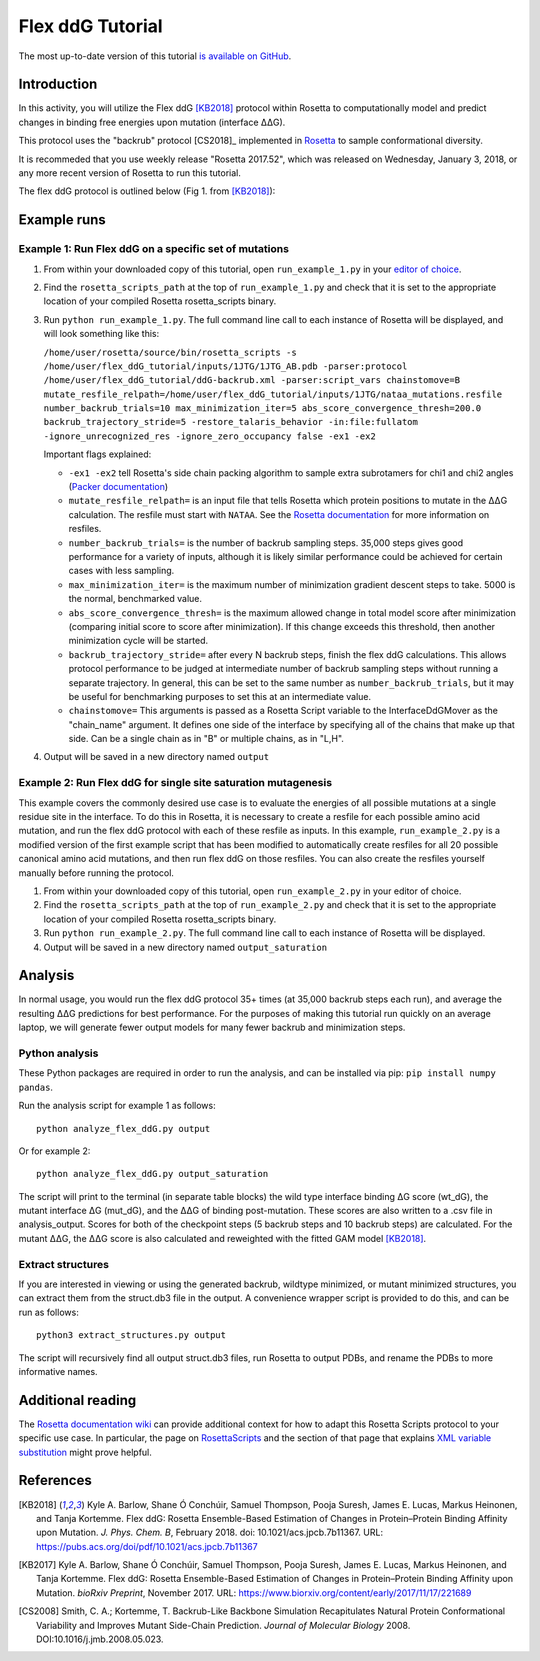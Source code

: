======================
Flex ddG Tutorial
======================

The most up-to-date version of this tutorial `is available on GitHub <https://github.com/Kortemme-Lab/flex_ddG_tutorial>`_.

Introduction
------------

In this activity, you will utilize the Flex ddG [KB2018]_ protocol within Rosetta to computationally model and predict changes in binding free energies upon mutation (interface ΔΔG).

This protocol uses the "backrub" protocol [CS2018]_ implemented in `Rosetta <https://www.rosettacommons.org>`_ to sample conformational diversity.

It is recommeded that you use weekly release "Rosetta 2017.52", which was released on Wednesday, January 3, 2018, or any more recent version of Rosetta to run this tutorial.

The flex ddG protocol is outlined below (Fig 1. from [KB2018]_):

.. image:: fig-overview.png
   :align: center
   :width: 70 %

Example runs
------------

Example 1: Run Flex ddG on a specific set of mutations
^^^^^^^^^^^^^^^^^^^^^^^^^^^^^^^^^^^^^^^^^^^^^^^^^^^^^^

1. From within your downloaded copy of this tutorial, open ``run_example_1.py`` in your `editor of choice <https://xkcd.com/1823>`_.
#. Find the ``rosetta_scripts_path`` at the top of ``run_example_1.py`` and check that it is set to the appropriate location of your compiled Rosetta rosetta_scripts binary.
#. Run ``python run_example_1.py``. The full command line call to each instance of Rosetta will be displayed, and will look something like this:

   ``/home/user/rosetta/source/bin/rosetta_scripts -s /home/user/flex_ddG_tutorial/inputs/1JTG/1JTG_AB.pdb -parser:protocol /home/user/flex_ddG_tutorial/ddG-backrub.xml -parser:script_vars chainstomove=B mutate_resfile_relpath=/home/user/flex_ddG_tutorial/inputs/1JTG/nataa_mutations.resfile number_backrub_trials=10 max_minimization_iter=5 abs_score_convergence_thresh=200.0 backrub_trajectory_stride=5 -restore_talaris_behavior -in:file:fullatom -ignore_unrecognized_res -ignore_zero_occupancy false -ex1 -ex2``

   Important flags explained:

   * ``-ex1 -ex2`` tell Rosetta's side chain packing algorithm to sample extra subrotamers for chi1 and chi2 angles (`Packer documentation <https://www.rosettacommons.org/docs/latest/rosetta_basics/options/packing-options>`_)
   * ``mutate_resfile_relpath=`` is an input file that tells Rosetta which protein positions to mutate in the ΔΔG calculation. The resfile must start with ``NATAA``. See the `Rosetta documentation <https://www.rosettacommons.org/docs/latest/rosetta_basics/file_types/resfiles>`_ for more information on resfiles.
   * ``number_backrub_trials=`` is the number of backrub sampling steps. 35,000 steps gives good performance for a variety of inputs, although it is likely similar performance could be achieved for certain cases with less sampling.
   * ``max_minimization_iter=`` is the maximum number of minimization gradient descent steps to take. 5000 is the normal, benchmarked value.
   * ``abs_score_convergence_thresh=`` is the maximum allowed change in total model score after minimization (comparing initial score to score after minimization). If this change exceeds this threshold, then another minimization cycle will be started.
   * ``backrub_trajectory_stride=`` after every N backrub steps, finish the flex ddG calculations. This allows protocol performance to be judged at intermediate number of backrub sampling steps without running a separate trajectory. In general, this can be set to the same number as ``number_backrub_trials``, but it may be useful for benchmarking purposes to set this at an intermediate value.
   * ``chainstomove=`` This arguments is passed as a Rosetta Script variable to the InterfaceDdGMover as the "chain_name" argument. It defines one side of the interface by specifying all of the chains that make up that side. Can be a single chain as in "B" or multiple chains, as in "L,H".

#. Output will be saved in a new directory named ``output``

Example 2: Run Flex ddG for single site saturation mutagenesis
^^^^^^^^^^^^^^^^^^^^^^^^^^^^^^^^^^^^^^^^^^^^^^^^^^^^^^^^^^^^^^

This example covers the commonly desired use case is to evaluate the energies of all possible mutations at a single residue site in the interface.
To do this in Rosetta, it is necessary to create a resfile for each possible amino acid mutation, and run the flex ddG protocol with each of these resfile as inputs.
In this example, ``run_example_2.py`` is a modified version of the first example script that has been modified to automatically create resfiles for all 20 possible canonical amino acid mutations, and then run flex ddG on those resfiles.
You can also create the resfiles yourself manually before running the protocol.

1. From within your downloaded copy of this tutorial, open ``run_example_2.py`` in your editor of choice.
#. Find the ``rosetta_scripts_path`` at the top of ``run_example_2.py`` and check that it is set to the appropriate location of your compiled Rosetta rosetta_scripts binary.
#. Run ``python run_example_2.py``. The full command line call to each instance of Rosetta will be displayed.
#. Output will be saved in a new directory named ``output_saturation``

Analysis
--------

In normal usage, you would run the flex ddG protocol 35+ times (at 35,000 backrub steps each run), and average the resulting ΔΔG predictions for best performance. For the purposes of making this tutorial run quickly on an average laptop, we will generate fewer output models for many fewer backrub and minimization steps.

Python analysis
^^^^^^^^^^^^^^^

These Python packages are required in order to run the analysis, and can be installed via pip: ``pip install numpy pandas``.

Run the analysis script for example 1 as follows:

::

  python analyze_flex_ddG.py output

Or for example 2:

::

  python analyze_flex_ddG.py output_saturation

The script will print to the terminal (in separate table blocks) the wild type interface binding ΔG score (wt_dG), the mutant interface ΔG (mut_dG), and the ΔΔG of binding post-mutation. These scores are also written to a .csv file in analysis_output. Scores for both of the checkpoint steps (5 backrub steps and 10 backrub steps) are calculated. For the mutant ΔΔG, the ΔΔG score is also calculated and reweighted with the fitted GAM model [KB2018]_.

Extract structures
^^^^^^^^^^^^^^^^^^

If you are interested in viewing or using the generated backrub, wildtype minimized, or mutant minimized structures, you can extract them from the struct.db3 file in the output. A convenience wrapper script is provided to do this, and can be run as follows:

::

   python3 extract_structures.py output

The script will recursively find all output struct.db3 files, run Rosetta to output PDBs, and rename the PDBs to more informative names.

Additional reading
------------------

The `Rosetta documentation wiki <https://www.rosettacommons.org/docs/latest/Home>`_ can provide additional context for how to adapt this Rosetta Scripts protocol to your specific use case.
In particular, the page on `RosettaScripts <https://www.rosettacommons.org/docs/latest/scripting_documentation/RosettaScripts/RosettaScripts>`_ and the section of that page that explains `XML variable substitution <https://www.rosettacommons.org/docs/latest/scripting_documentation/RosettaScripts/RosettaScripts#options-available-in-the-xml-protocol-file_variable-substitution>`_ might prove helpful.

References
----------

.. [KB2018]
   Kyle A. Barlow, Shane Ó Conchúir, Samuel Thompson, Pooja Suresh, James E. Lucas, Markus Heinonen, and Tanja Kortemme.
   Flex ddG: Rosetta Ensemble-Based Estimation of Changes in Protein–Protein Binding Affinity upon Mutation.
   *J. Phys. Chem. B*,
   February 2018. doi: 10.1021/acs.jpcb.7b11367.
   URL: https://pubs.acs.org/doi/pdf/10.1021/acs.jpcb.7b11367

.. [KB2017]
   Kyle A. Barlow, Shane Ó Conchúir, Samuel Thompson, Pooja Suresh, James E. Lucas, Markus Heinonen, and Tanja Kortemme.
   Flex ddG: Rosetta Ensemble-Based Estimation of Changes in Protein–Protein Binding Affinity upon Mutation.
   *bioRxiv Preprint*,
   November 2017.
   URL: https://www.biorxiv.org/content/early/2017/11/17/221689

.. [CS2008]
    Smith, C. A.; Kortemme, T.
    Backrub-Like Backbone Simulation Recapitulates Natural Protein Conformational Variability and Improves Mutant Side-Chain Prediction.
    *Journal of Molecular Biology*
    2008. DOI:10.1016/j.jmb.2008.05.023.
